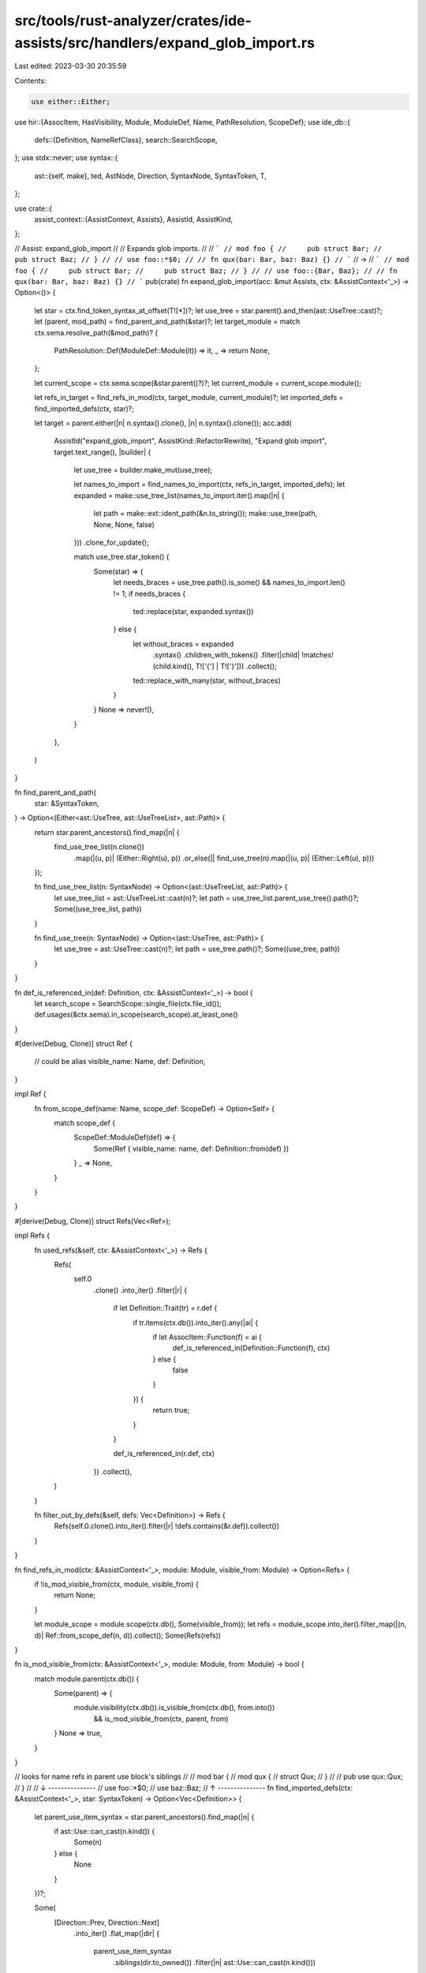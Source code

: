 src/tools/rust-analyzer/crates/ide-assists/src/handlers/expand_glob_import.rs
=============================================================================

Last edited: 2023-03-30 20:35:59

Contents:

.. code-block:: rs

    use either::Either;
use hir::{AssocItem, HasVisibility, Module, ModuleDef, Name, PathResolution, ScopeDef};
use ide_db::{
    defs::{Definition, NameRefClass},
    search::SearchScope,
};
use stdx::never;
use syntax::{
    ast::{self, make},
    ted, AstNode, Direction, SyntaxNode, SyntaxToken, T,
};

use crate::{
    assist_context::{AssistContext, Assists},
    AssistId, AssistKind,
};

// Assist: expand_glob_import
//
// Expands glob imports.
//
// ```
// mod foo {
//     pub struct Bar;
//     pub struct Baz;
// }
//
// use foo::*$0;
//
// fn qux(bar: Bar, baz: Baz) {}
// ```
// ->
// ```
// mod foo {
//     pub struct Bar;
//     pub struct Baz;
// }
//
// use foo::{Bar, Baz};
//
// fn qux(bar: Bar, baz: Baz) {}
// ```
pub(crate) fn expand_glob_import(acc: &mut Assists, ctx: &AssistContext<'_>) -> Option<()> {
    let star = ctx.find_token_syntax_at_offset(T![*])?;
    let use_tree = star.parent().and_then(ast::UseTree::cast)?;
    let (parent, mod_path) = find_parent_and_path(&star)?;
    let target_module = match ctx.sema.resolve_path(&mod_path)? {
        PathResolution::Def(ModuleDef::Module(it)) => it,
        _ => return None,
    };

    let current_scope = ctx.sema.scope(&star.parent()?)?;
    let current_module = current_scope.module();

    let refs_in_target = find_refs_in_mod(ctx, target_module, current_module)?;
    let imported_defs = find_imported_defs(ctx, star)?;

    let target = parent.either(|n| n.syntax().clone(), |n| n.syntax().clone());
    acc.add(
        AssistId("expand_glob_import", AssistKind::RefactorRewrite),
        "Expand glob import",
        target.text_range(),
        |builder| {
            let use_tree = builder.make_mut(use_tree);

            let names_to_import = find_names_to_import(ctx, refs_in_target, imported_defs);
            let expanded = make::use_tree_list(names_to_import.iter().map(|n| {
                let path = make::ext::ident_path(&n.to_string());
                make::use_tree(path, None, None, false)
            }))
            .clone_for_update();

            match use_tree.star_token() {
                Some(star) => {
                    let needs_braces = use_tree.path().is_some() && names_to_import.len() != 1;
                    if needs_braces {
                        ted::replace(star, expanded.syntax())
                    } else {
                        let without_braces = expanded
                            .syntax()
                            .children_with_tokens()
                            .filter(|child| !matches!(child.kind(), T!['{'] | T!['}']))
                            .collect();
                        ted::replace_with_many(star, without_braces)
                    }
                }
                None => never!(),
            }
        },
    )
}

fn find_parent_and_path(
    star: &SyntaxToken,
) -> Option<(Either<ast::UseTree, ast::UseTreeList>, ast::Path)> {
    return star.parent_ancestors().find_map(|n| {
        find_use_tree_list(n.clone())
            .map(|(u, p)| (Either::Right(u), p))
            .or_else(|| find_use_tree(n).map(|(u, p)| (Either::Left(u), p)))
    });

    fn find_use_tree_list(n: SyntaxNode) -> Option<(ast::UseTreeList, ast::Path)> {
        let use_tree_list = ast::UseTreeList::cast(n)?;
        let path = use_tree_list.parent_use_tree().path()?;
        Some((use_tree_list, path))
    }

    fn find_use_tree(n: SyntaxNode) -> Option<(ast::UseTree, ast::Path)> {
        let use_tree = ast::UseTree::cast(n)?;
        let path = use_tree.path()?;
        Some((use_tree, path))
    }
}

fn def_is_referenced_in(def: Definition, ctx: &AssistContext<'_>) -> bool {
    let search_scope = SearchScope::single_file(ctx.file_id());
    def.usages(&ctx.sema).in_scope(search_scope).at_least_one()
}

#[derive(Debug, Clone)]
struct Ref {
    // could be alias
    visible_name: Name,
    def: Definition,
}

impl Ref {
    fn from_scope_def(name: Name, scope_def: ScopeDef) -> Option<Self> {
        match scope_def {
            ScopeDef::ModuleDef(def) => {
                Some(Ref { visible_name: name, def: Definition::from(def) })
            }
            _ => None,
        }
    }
}

#[derive(Debug, Clone)]
struct Refs(Vec<Ref>);

impl Refs {
    fn used_refs(&self, ctx: &AssistContext<'_>) -> Refs {
        Refs(
            self.0
                .clone()
                .into_iter()
                .filter(|r| {
                    if let Definition::Trait(tr) = r.def {
                        if tr.items(ctx.db()).into_iter().any(|ai| {
                            if let AssocItem::Function(f) = ai {
                                def_is_referenced_in(Definition::Function(f), ctx)
                            } else {
                                false
                            }
                        }) {
                            return true;
                        }
                    }

                    def_is_referenced_in(r.def, ctx)
                })
                .collect(),
        )
    }

    fn filter_out_by_defs(&self, defs: Vec<Definition>) -> Refs {
        Refs(self.0.clone().into_iter().filter(|r| !defs.contains(&r.def)).collect())
    }
}

fn find_refs_in_mod(ctx: &AssistContext<'_>, module: Module, visible_from: Module) -> Option<Refs> {
    if !is_mod_visible_from(ctx, module, visible_from) {
        return None;
    }

    let module_scope = module.scope(ctx.db(), Some(visible_from));
    let refs = module_scope.into_iter().filter_map(|(n, d)| Ref::from_scope_def(n, d)).collect();
    Some(Refs(refs))
}

fn is_mod_visible_from(ctx: &AssistContext<'_>, module: Module, from: Module) -> bool {
    match module.parent(ctx.db()) {
        Some(parent) => {
            module.visibility(ctx.db()).is_visible_from(ctx.db(), from.into())
                && is_mod_visible_from(ctx, parent, from)
        }
        None => true,
    }
}

// looks for name refs in parent use block's siblings
//
// mod bar {
//     mod qux {
//         struct Qux;
//     }
//
//     pub use qux::Qux;
// }
//
// ↓ ---------------
// use foo::*$0;
// use baz::Baz;
// ↑ ---------------
fn find_imported_defs(ctx: &AssistContext<'_>, star: SyntaxToken) -> Option<Vec<Definition>> {
    let parent_use_item_syntax = star.parent_ancestors().find_map(|n| {
        if ast::Use::can_cast(n.kind()) {
            Some(n)
        } else {
            None
        }
    })?;

    Some(
        [Direction::Prev, Direction::Next]
            .into_iter()
            .flat_map(|dir| {
                parent_use_item_syntax
                    .siblings(dir.to_owned())
                    .filter(|n| ast::Use::can_cast(n.kind()))
            })
            .flat_map(|n| n.descendants().filter_map(ast::NameRef::cast))
            .filter_map(|r| match NameRefClass::classify(&ctx.sema, &r)? {
                NameRefClass::Definition(
                    def @ (Definition::Macro(_)
                    | Definition::Module(_)
                    | Definition::Function(_)
                    | Definition::Adt(_)
                    | Definition::Variant(_)
                    | Definition::Const(_)
                    | Definition::Static(_)
                    | Definition::Trait(_)
                    | Definition::TypeAlias(_)),
                ) => Some(def),
                _ => None,
            })
            .collect(),
    )
}

fn find_names_to_import(
    ctx: &AssistContext<'_>,
    refs_in_target: Refs,
    imported_defs: Vec<Definition>,
) -> Vec<Name> {
    let used_refs = refs_in_target.used_refs(ctx).filter_out_by_defs(imported_defs);
    used_refs.0.iter().map(|r| r.visible_name.clone()).collect()
}

#[cfg(test)]
mod tests {
    use crate::tests::{check_assist, check_assist_not_applicable};

    use super::*;

    #[test]
    fn expanding_glob_import() {
        check_assist(
            expand_glob_import,
            r"
mod foo {
    pub struct Bar;
    pub struct Baz;
    pub struct Qux;

    pub fn f() {}
}

use foo::*$0;

fn qux(bar: Bar, baz: Baz) {
    f();
}
",
            r"
mod foo {
    pub struct Bar;
    pub struct Baz;
    pub struct Qux;

    pub fn f() {}
}

use foo::{Bar, Baz, f};

fn qux(bar: Bar, baz: Baz) {
    f();
}
",
        )
    }

    #[test]
    fn expanding_glob_import_unused() {
        check_assist(
            expand_glob_import,
            r"
mod foo {
    pub struct Bar;
    pub struct Baz;
    pub struct Qux;

    pub fn f() {}
}

use foo::*$0;

fn qux() {}
",
            r"
mod foo {
    pub struct Bar;
    pub struct Baz;
    pub struct Qux;

    pub fn f() {}
}

use foo::{};

fn qux() {}
",
        )
    }

    #[test]
    fn expanding_glob_import_with_existing_explicit_names() {
        check_assist(
            expand_glob_import,
            r"
mod foo {
    pub struct Bar;
    pub struct Baz;
    pub struct Qux;

    pub fn f() {}
}

use foo::{*$0, f};

fn qux(bar: Bar, baz: Baz) {
    f();
}
",
            r"
mod foo {
    pub struct Bar;
    pub struct Baz;
    pub struct Qux;

    pub fn f() {}
}

use foo::{Bar, Baz, f};

fn qux(bar: Bar, baz: Baz) {
    f();
}
",
        )
    }

    #[test]
    fn expanding_glob_import_with_existing_uses_in_same_module() {
        check_assist(
            expand_glob_import,
            r"
mod foo {
    pub struct Bar;
    pub struct Baz;
    pub struct Qux;

    pub fn f() {}
}

use foo::Bar;
use foo::{*$0, f};

fn qux(bar: Bar, baz: Baz) {
    f();
}
",
            r"
mod foo {
    pub struct Bar;
    pub struct Baz;
    pub struct Qux;

    pub fn f() {}
}

use foo::Bar;
use foo::{Baz, f};

fn qux(bar: Bar, baz: Baz) {
    f();
}
",
        )
    }

    #[test]
    fn expanding_nested_glob_import() {
        check_assist(
            expand_glob_import,
            r"
mod foo {
    pub mod bar {
        pub struct Bar;
        pub struct Baz;
        pub struct Qux;

        pub fn f() {}
    }

    pub mod baz {
        pub fn g() {}
    }
}

use foo::{bar::{*$0, f}, baz::*};

fn qux(bar: Bar, baz: Baz) {
    f();
    g();
}
",
            r"
mod foo {
    pub mod bar {
        pub struct Bar;
        pub struct Baz;
        pub struct Qux;

        pub fn f() {}
    }

    pub mod baz {
        pub fn g() {}
    }
}

use foo::{bar::{Bar, Baz, f}, baz::*};

fn qux(bar: Bar, baz: Baz) {
    f();
    g();
}
",
        );

        check_assist(
            expand_glob_import,
            r"
mod foo {
    pub mod bar {
        pub struct Bar;
        pub struct Baz;
        pub struct Qux;

        pub fn f() {}
    }

    pub mod baz {
        pub fn g() {}
    }
}

use foo::{bar::{Bar, Baz, f}, baz::*$0};

fn qux(bar: Bar, baz: Baz) {
    f();
    g();
}
",
            r"
mod foo {
    pub mod bar {
        pub struct Bar;
        pub struct Baz;
        pub struct Qux;

        pub fn f() {}
    }

    pub mod baz {
        pub fn g() {}
    }
}

use foo::{bar::{Bar, Baz, f}, baz::g};

fn qux(bar: Bar, baz: Baz) {
    f();
    g();
}
",
        );

        check_assist(
            expand_glob_import,
            r"
mod foo {
    pub mod bar {
        pub struct Bar;
        pub struct Baz;
        pub struct Qux;

        pub fn f() {}
    }

    pub mod baz {
        pub fn g() {}

        pub mod qux {
            pub fn h() {}
            pub fn m() {}

            pub mod q {
                pub fn j() {}
            }
        }
    }
}

use foo::{
    bar::{*, f},
    baz::{g, qux::*$0}
};

fn qux(bar: Bar, baz: Baz) {
    f();
    g();
    h();
    q::j();
}
",
            r"
mod foo {
    pub mod bar {
        pub struct Bar;
        pub struct Baz;
        pub struct Qux;

        pub fn f() {}
    }

    pub mod baz {
        pub fn g() {}

        pub mod qux {
            pub fn h() {}
            pub fn m() {}

            pub mod q {
                pub fn j() {}
            }
        }
    }
}

use foo::{
    bar::{*, f},
    baz::{g, qux::{h, q}}
};

fn qux(bar: Bar, baz: Baz) {
    f();
    g();
    h();
    q::j();
}
",
        );

        check_assist(
            expand_glob_import,
            r"
mod foo {
    pub mod bar {
        pub struct Bar;
        pub struct Baz;
        pub struct Qux;

        pub fn f() {}
    }

    pub mod baz {
        pub fn g() {}

        pub mod qux {
            pub fn h() {}
            pub fn m() {}

            pub mod q {
                pub fn j() {}
            }
        }
    }
}

use foo::{
    bar::{*, f},
    baz::{g, qux::{h, q::*$0}}
};

fn qux(bar: Bar, baz: Baz) {
    f();
    g();
    h();
    j();
}
",
            r"
mod foo {
    pub mod bar {
        pub struct Bar;
        pub struct Baz;
        pub struct Qux;

        pub fn f() {}
    }

    pub mod baz {
        pub fn g() {}

        pub mod qux {
            pub fn h() {}
            pub fn m() {}

            pub mod q {
                pub fn j() {}
            }
        }
    }
}

use foo::{
    bar::{*, f},
    baz::{g, qux::{h, q::j}}
};

fn qux(bar: Bar, baz: Baz) {
    f();
    g();
    h();
    j();
}
",
        );

        check_assist(
            expand_glob_import,
            r"
mod foo {
    pub mod bar {
        pub struct Bar;
        pub struct Baz;
        pub struct Qux;

        pub fn f() {}
    }

    pub mod baz {
        pub fn g() {}

        pub mod qux {
            pub fn h() {}
            pub fn m() {}

            pub mod q {
                pub fn j() {}
            }
        }
    }
}

use foo::{
    bar::{*, f},
    baz::{g, qux::{q::j, *$0}}
};

fn qux(bar: Bar, baz: Baz) {
    f();
    g();
    h();
    j();
}
",
            r"
mod foo {
    pub mod bar {
        pub struct Bar;
        pub struct Baz;
        pub struct Qux;

        pub fn f() {}
    }

    pub mod baz {
        pub fn g() {}

        pub mod qux {
            pub fn h() {}
            pub fn m() {}

            pub mod q {
                pub fn j() {}
            }
        }
    }
}

use foo::{
    bar::{*, f},
    baz::{g, qux::{q::j, h}}
};

fn qux(bar: Bar, baz: Baz) {
    f();
    g();
    h();
    j();
}
",
        );
    }

    #[test]
    fn expanding_glob_import_with_macro_defs() {
        check_assist(
            expand_glob_import,
            r#"
//- /lib.rs crate:foo
#[macro_export]
macro_rules! bar {
    () => ()
}

pub fn baz() {}

//- /main.rs crate:main deps:foo
use foo::*$0;

fn main() {
    bar!();
    baz();
}
"#,
            r#"
use foo::{bar, baz};

fn main() {
    bar!();
    baz();
}
"#,
        );
    }

    #[test]
    fn expanding_glob_import_with_trait_method_uses() {
        check_assist(
            expand_glob_import,
            r"
//- /lib.rs crate:foo
pub trait Tr {
    fn method(&self) {}
}
impl Tr for () {}

//- /main.rs crate:main deps:foo
use foo::*$0;

fn main() {
    ().method();
}
",
            r"
use foo::Tr;

fn main() {
    ().method();
}
",
        );

        check_assist(
            expand_glob_import,
            r"
//- /lib.rs crate:foo
pub trait Tr {
    fn method(&self) {}
}
impl Tr for () {}

pub trait Tr2 {
    fn method2(&self) {}
}
impl Tr2 for () {}

//- /main.rs crate:main deps:foo
use foo::*$0;

fn main() {
    ().method();
}
",
            r"
use foo::Tr;

fn main() {
    ().method();
}
",
        );
    }

    #[test]
    fn expanding_is_not_applicable_if_target_module_is_not_accessible_from_current_scope() {
        check_assist_not_applicable(
            expand_glob_import,
            r"
mod foo {
    mod bar {
        pub struct Bar;
    }
}

use foo::bar::*$0;

fn baz(bar: Bar) {}
",
        );

        check_assist_not_applicable(
            expand_glob_import,
            r"
mod foo {
    mod bar {
        pub mod baz {
            pub struct Baz;
        }
    }
}

use foo::bar::baz::*$0;

fn qux(baz: Baz) {}
",
        );
    }

    #[test]
    fn expanding_is_not_applicable_if_cursor_is_not_in_star_token() {
        check_assist_not_applicable(
            expand_glob_import,
            r"
    mod foo {
        pub struct Bar;
        pub struct Baz;
        pub struct Qux;
    }

    use foo::Bar$0;

    fn qux(bar: Bar, baz: Baz) {}
    ",
        )
    }

    #[test]
    fn expanding_glob_import_single_nested_glob_only() {
        check_assist(
            expand_glob_import,
            r"
mod foo {
    pub struct Bar;
}

use foo::{*$0};

struct Baz {
    bar: Bar
}
",
            r"
mod foo {
    pub struct Bar;
}

use foo::{Bar};

struct Baz {
    bar: Bar
}
",
        );
    }
}



